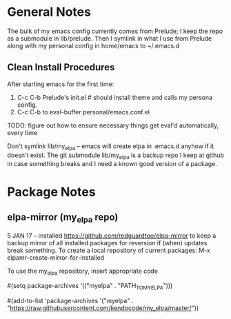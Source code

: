 * General Notes
  The bulk of my emacs config currently comes from Prelude; I keep the repo as a submodule in lib/prelude.
  Then I symlink in what I use from Prelude along with my personal config in home/emacs to ~/.emacs.d
** Clean Install Procedures
  After starting emacs for the first time:
    1. C-c C-b Prelude's init.el # should install theme and calls my persona config.
    2. C-c C-b to eval-buffer personal/emacs.conf.el
    TODO: figure out how to ensure necessary things get eval'd automatically, every time

  Don't symlink lib/my_elpa -- emacs will create elpa in .emacs.d anyhow if it doesn't exist.
  The git submodule lib/my_elpa is a backup repo I keep at github in case something breaks and I need a known good
  version of a package.

* Package Notes
** elpa-mirror (my_elpa repo)
  5 JAN 17 -- installed https://github.com/redguardtoo/elpa-mirror to keep a backup mirror of all
installed packages for reversion if (when) updates break something.
To create a local repository of current packages: M-x elpamr-create-mirror-for-installed

To use the my_elpa repository, insert appropriate code
# to set my_elpa local repo as the ONLY repository
#(setq package-archives '(("myelpa" . "PATH_TO_MYELPA")))
# add-to-list does not override existing melpa or other archive settings
# but adds remote repo as a package source to check
#(add-to-list 'package-archives
             '("myelpa" . "https://raw.githubusercontent.com/kendocode/my_elpa/master/"))
